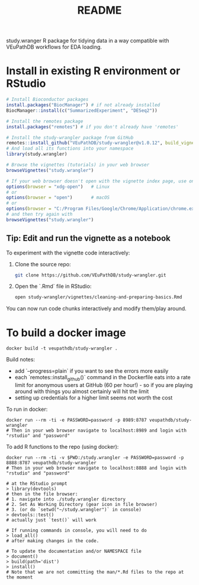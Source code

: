 #+TITLE: README

study.wranger R package for tidying data in a way compatible with VEuPathDB workflows for EDA loading.


* Install in existing R environment or RStudio

#+BEGIN_SRC R
# Install Bioconductor packages
install.packages("BiocManager") # if not already installed
BiocManager::install(c("SummarizedExperiment", "DESeq2"))

# Install the remotes package
install.packages("remotes") # if you don't already have 'remotes'

# Install the study-wrangler package from GitHub
remotes::install_github("VEuPathDB/study-wrangler@v1.0.12", build_vignettes = TRUE, upgrade_dependencies = FALSE)
# And load all its functions into your namespace
library(study.wrangler)

# Browse the vignettes (tutorials) in your web browser
browseVignettes("study.wrangler")

# If your web browser doesn't open with the vignette index page, use one of these:
options(browser = "xdg-open")   # Linux
# or
options(browser = "open")       # macOS
# or
options(browser = "C:/Program Files/Google/Chrome/Application/chrome.exe")  # Windows
# and then try again with 
browseVignettes("study.wrangler")

#+END_SRC

** Tip: Edit and run the vignette as a notebook

To experiment with the vignette code interactively:

1. Clone the source repo:
   #+BEGIN_SRC sh
   git clone https://github.com/VEuPathDB/study-wrangler.git
   #+END_SRC

2. Open the `.Rmd` file in RStudio:
   #+BEGIN_SRC sh
   open study-wrangler/vignettes/cleaning-and-preparing-basics.Rmd
   #+END_SRC

You can now run code chunks interactively and modify them/play around.


* To build a docker image

#+begin_example
docker build -t veupathdb/study-wrangler .
#+end_example

Build notes:
- add `--progress=plain` if you want to see the errors more easily
- each `remotes::install_github()` command in the Dockerfile eats into a rate limit for anonymous users at GitHub (60 per hour!) - so if you are playing around with things you almost certainly will hit the limit
- setting up credentials for a higher limit seems not worth the cost

To run in docker:
#+begin_example
docker run --rm -ti -e PASSWORD=password -p 8989:8787 veupathdb/study-wrangler
# Then in your web browser navigate to localhost:8989 and login with "rstudio" and "password"
#+end_example

To add R functions to the repo (using docker):
#+begin_example
docker run --rm -ti -v $PWD:/study.wrangler -e PASSWORD=password -p 8888:8787 veupathdb/study-wrangler
# Then in your web browser navigate to localhost:8888 and login with "rstudio" and "password"

# at the RStudio prompt
> library(devtools)
# then in the file browser:
# 1. navigate into ./study.wrangler directory
# 2. Set As Working Directory (gear icon in file browser)
# 3. (or do `setwd("~/study.wrangler")` in console)
> devtools::test()
# actually just `test()` will work

# If running commands in console, you will need to do
> load_all()
# after making changes in the code.

# To update the documentation and/or NAMESPACE file
> document()
> build(path='dist')
> install()
# Note that we are not committing the man/*.Rd files to the repo at the moment
#+end_example

